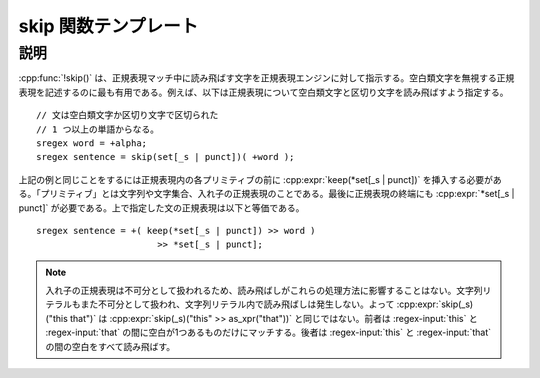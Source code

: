 skip 関数テンプレート
=====================

.. cpp:function:: template<typename Skip> \
		  unspecified skip(Skip const& skip)

   正規表現マッチ中に読み飛ばす文字を指定する。

   :param skip: 読み飛ばす文字を指定する正規表現。


説明
----

:cpp:func:`!skip()` は、正規表現マッチ中に読み飛ばす文字を正規表現エンジンに対して指示する。空白類文字を無視する正規表現を記述するのに最も有用である。例えば、以下は正規表現について空白類文字と区切り文字を読み飛ばすよう指定する。 ::

   // 文は空白類文字か区切り文字で区切られた
   // 1 つ以上の単語からなる。
   sregex word = +alpha;
   sregex sentence = skip(set[_s | punct])( +word );

上記の例と同じことをするには正規表現内の各プリミティブの前に :cpp:expr:`keep(*set[_s | punct])` を挿入する必要がある。「プリミティブ」とは文字列や文字集合、入れ子の正規表現のことである。最後に正規表現の終端にも :cpp:expr:`*set[_s | punct]` が必要である。上で指定した文の正規表現は以下と等価である。 ::

   sregex sentence = +( keep(*set[_s | punct]) >> word )
                          >> *set[_s | punct];

.. note::
   入れ子の正規表現は不可分として扱われるため、読み飛ばしがこれらの処理方法に影響することはない。文字列リテラルもまた不可分として扱われ、文字列リテラル内で読み飛ばしは発生しない。よって :cpp:expr:`skip(_s)("this that")` は :cpp:expr:`skip(_s)("this" >> as_xpr("that"))` と同じではない。前者は :regex-input:`this` と :regex-input:`that` の間に空白が1つあるものだけにマッチする。後者は :regex-input:`this` と :regex-input:`that` の間の空白をすべて読み飛ばす。
